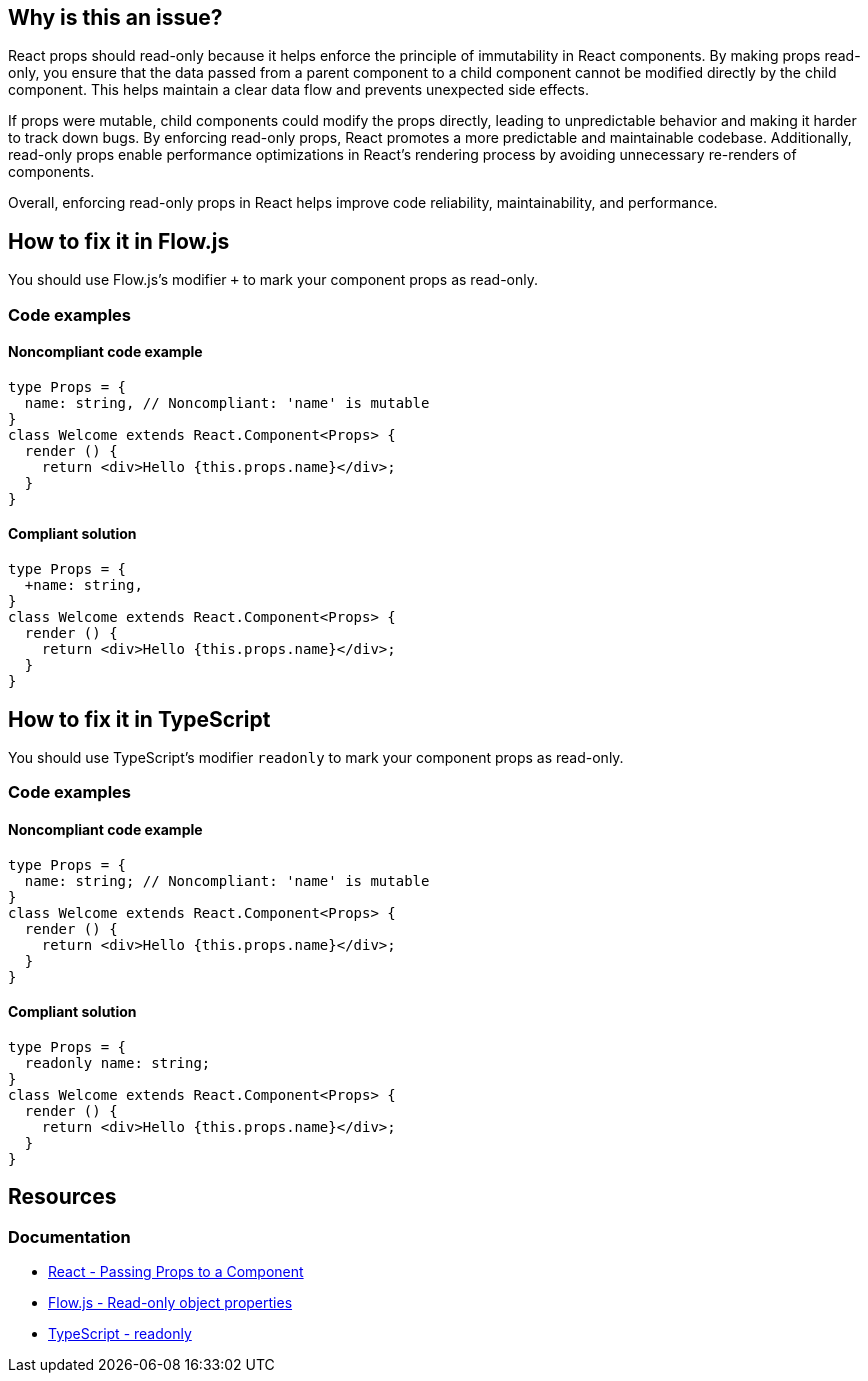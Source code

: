 == Why is this an issue?

React props should read-only because it helps enforce the principle of immutability in React components. By making props read-only, you ensure that the data passed from a parent component to a child component cannot be modified directly by the child component. This helps maintain a clear data flow and prevents unexpected side effects.

If props were mutable, child components could modify the props directly, leading to unpredictable behavior and making it harder to track down bugs. By enforcing read-only props, React promotes a more predictable and maintainable codebase. Additionally, read-only props enable performance optimizations in React's rendering process by avoiding unnecessary re-renders of components.

Overall, enforcing read-only props in React helps improve code reliability, maintainability, and performance.

== How to fix it in Flow.js

You should use Flow.js's modifier `+` to mark your component props as read-only.

=== Code examples

==== Noncompliant code example

[source,javascript,diff-id=1,diff-type=noncompliant]
----
type Props = {
  name: string, // Noncompliant: 'name' is mutable
}
class Welcome extends React.Component<Props> {
  render () {
    return <div>Hello {this.props.name}</div>;
  }
}
----

==== Compliant solution

[source,javascript,diff-id=1,diff-type=compliant]
----
type Props = {
  +name: string,
}
class Welcome extends React.Component<Props> {
  render () {
    return <div>Hello {this.props.name}</div>;
  }
}
----

== How to fix it in TypeScript

You should use TypeScript's modifier `readonly` to mark your component props as read-only.

=== Code examples

==== Noncompliant code example

[source,javascript,diff-id=2,diff-type=noncompliant]
----
type Props = {
  name: string; // Noncompliant: 'name' is mutable
}
class Welcome extends React.Component<Props> {
  render () {
    return <div>Hello {this.props.name}</div>;
  }
}
----

==== Compliant solution

[source,javascript,diff-id=2,diff-type=compliant]
----
type Props = {
  readonly name: string;
}
class Welcome extends React.Component<Props> {
  render () {
    return <div>Hello {this.props.name}</div>;
  }
}
----

== Resources
=== Documentation

* https://react.dev/learn/passing-props-to-a-component[React - Passing Props to a Component]
* https://flow.org/en/docs/types/objects/#read-only-object-properties[Flow.js - Read-only object properties]
* https://www.typescriptlang.org/docs/handbook/2/classes.html#readonly[TypeScript - readonly]
